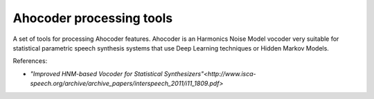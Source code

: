 Ahocoder processing tools
=========================

A set of tools for processing Ahocoder features. Ahocoder is an Harmonics Noise Model vocoder
very suitable for statistical parametric speech synthesis systems that use Deep Learning techniques or Hidden Markov Models.

References:

* `"Improved HNM-based Vocoder for Statistical Synthesizers"<http://www.isca-speech.org/archive/archive_papers/interspeech_2011/i11_1809.pdf>`
